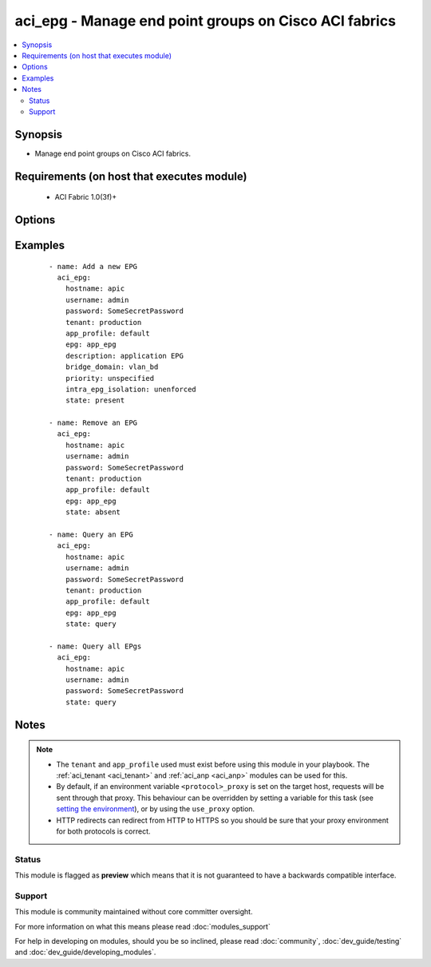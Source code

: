 .. _aci_epg:


aci_epg - Manage end point groups on Cisco ACI fabrics
++++++++++++++++++++++++++++++++++++++++++++++++++++++

.. versionadded:: 2.4


.. contents::
   :local:
   :depth: 2


Synopsis
--------

* Manage end point groups on Cisco ACI fabrics.


Requirements (on host that executes module)
-------------------------------------------

  * ACI Fabric 1.0(3f)+


Options
-------

.. raw:: html

    <table border=1 cellpadding=4>
    <tr>
    <th class="head">parameter</th>
    <th class="head">required</th>
    <th class="head">default</th>
    <th class="head">choices</th>
    <th class="head">comments</th>
    </tr>
                <tr><td>app_profile<br/><div style="font-size: small;"></div></td>
    <td>yes</td>
    <td></td>
        <td></td>
        <td><div>Name of an existing application network profile, that will contain the EPGs.</div></br>
    <div style="font-size: small;">aliases: app_profile_name<div>        </td></tr>
                <tr><td>bridge_domain<br/><div style="font-size: small;"></div></td>
    <td>yes</td>
    <td></td>
        <td></td>
        <td><div>Name of the bridge domain being associated with the EPG.</div></br>
    <div style="font-size: small;">aliases: bd_name<div>        </td></tr>
                <tr><td>description<br/><div style="font-size: small;"></div></td>
    <td>no</td>
    <td></td>
        <td></td>
        <td><div>Description for the EPG.</div></br>
    <div style="font-size: small;">aliases: descr<div>        </td></tr>
                <tr><td>epg<br/><div style="font-size: small;"></div></td>
    <td>yes</td>
    <td></td>
        <td></td>
        <td><div>Name of the end point group.</div></br>
    <div style="font-size: small;">aliases: name, epg_name<div>        </td></tr>
                <tr><td>fwd_control<br/><div style="font-size: small;"></div></td>
    <td>no</td>
    <td>none</td>
        <td><ul><li>none</li><li>proxy-arp</li></ul></td>
        <td><div>The forwarding control used by the EPG.</div><div>The APIC defaults new EPGs to none.</div>        </td></tr>
                <tr><td>hostname<br/><div style="font-size: small;"></div></td>
    <td>yes</td>
    <td></td>
        <td></td>
        <td><div>IP Address or hostname of APIC resolvable by Ansible control host.</div></br>
    <div style="font-size: small;">aliases: host<div>        </td></tr>
                <tr><td>intra_epg_isolation<br/><div style="font-size: small;"></div></td>
    <td>no</td>
    <td>unenforced</td>
        <td><ul><li>enforced</li><li>unenforced</li></ul></td>
        <td><div>Intra EPG Isolation.</div>        </td></tr>
                <tr><td>password<br/><div style="font-size: small;"></div></td>
    <td>yes</td>
    <td></td>
        <td></td>
        <td><div>The password to use for authentication.</div>        </td></tr>
                <tr><td>priority<br/><div style="font-size: small;"></div></td>
    <td>no</td>
    <td>unspecified</td>
        <td><ul><li>level1</li><li>level2</li><li>level3</li><li>unspecified</li></ul></td>
        <td><div>QoS class.</div>        </td></tr>
                <tr><td>state<br/><div style="font-size: small;"></div></td>
    <td>no</td>
    <td>present</td>
        <td><ul><li>absent</li><li>present</li><li>query</li></ul></td>
        <td><div>Use <code>present</code> or <code>absent</code> for adding or removing.</div><div>Use <code>query</code> for listing an object or multiple objects.</div>        </td></tr>
                <tr><td>tenant<br/><div style="font-size: small;"></div></td>
    <td>no</td>
    <td></td>
        <td></td>
        <td><div>Name of an existing tenant.</div></br>
    <div style="font-size: small;">aliases: tenant_name<div>        </td></tr>
                <tr><td>timeout<br/><div style="font-size: small;"></div></td>
    <td>no</td>
    <td>30</td>
        <td></td>
        <td><div>The socket level timeout in seconds.</div>        </td></tr>
                <tr><td>use_proxy<br/><div style="font-size: small;"></div></td>
    <td>no</td>
    <td>yes</td>
        <td><ul><li>yes</li><li>no</li></ul></td>
        <td><div>If <code>no</code>, it will not use a proxy, even if one is defined in an environment variable on the target hosts.</div>        </td></tr>
                <tr><td>use_ssl<br/><div style="font-size: small;"></div></td>
    <td>no</td>
    <td>yes</td>
        <td><ul><li>yes</li><li>no</li></ul></td>
        <td><div>If <code>no</code>, an HTTP connection will be used instead of the default HTTPS connection.</div>        </td></tr>
                <tr><td>username<br/><div style="font-size: small;"></div></td>
    <td>yes</td>
    <td>admin</td>
        <td></td>
        <td><div>The username to use for authentication.</div></br>
    <div style="font-size: small;">aliases: user<div>        </td></tr>
                <tr><td>validate_certs<br/><div style="font-size: small;"></div></td>
    <td>no</td>
    <td>yes</td>
        <td><ul><li>yes</li><li>no</li></ul></td>
        <td><div>If <code>no</code>, SSL certificates will not be validated.</div><div>This should only set to <code>no</code> used on personally controlled sites using self-signed certificates.</div>        </td></tr>
        </table>
    </br>



Examples
--------

 ::

    
    - name: Add a new EPG
      aci_epg:
        hostname: apic
        username: admin
        password: SomeSecretPassword
        tenant: production
        app_profile: default
        epg: app_epg
        description: application EPG
        bridge_domain: vlan_bd
        priority: unspecified
        intra_epg_isolation: unenforced
        state: present
    
    - name: Remove an EPG
      aci_epg:
        hostname: apic
        username: admin
        password: SomeSecretPassword
        tenant: production
        app_profile: default
        epg: app_epg
        state: absent
    
    - name: Query an EPG
      aci_epg:
        hostname: apic
        username: admin
        password: SomeSecretPassword
        tenant: production
        app_profile: default
        epg: app_epg
        state: query
    
    - name: Query all EPgs
      aci_epg:
        hostname: apic
        username: admin
        password: SomeSecretPassword
        state: query


Notes
-----

.. note::
    - The ``tenant`` and ``app_profile`` used must exist before using this module in your playbook. The :ref:`aci_tenant <aci_tenant>` and :ref:`aci_anp <aci_anp>` modules can be used for this.
    - By default, if an environment variable ``<protocol>_proxy`` is set on the target host, requests will be sent through that proxy. This behaviour can be overridden by setting a variable for this task (see `setting the environment <http://docs.ansible.com/playbooks_environment.html>`_), or by using the ``use_proxy`` option.
    - HTTP redirects can redirect from HTTP to HTTPS so you should be sure that your proxy environment for both protocols is correct.



Status
~~~~~~

This module is flagged as **preview** which means that it is not guaranteed to have a backwards compatible interface.


Support
~~~~~~~

This module is community maintained without core committer oversight.

For more information on what this means please read :doc:`modules_support`


For help in developing on modules, should you be so inclined, please read :doc:`community`, :doc:`dev_guide/testing` and :doc:`dev_guide/developing_modules`.
